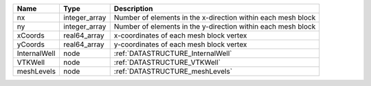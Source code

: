 

============ ============= ============================================================ 
Name         Type          Description                                                  
============ ============= ============================================================ 
nx           integer_array Number of elements in the x-direction within each mesh block 
ny           integer_array Number of elements in the y-direction within each mesh block 
xCoords      real64_array  x-coordinates of each mesh block vertex                      
yCoords      real64_array  y-coordinates of each mesh block vertex                      
InternalWell node          :ref:`DATASTRUCTURE_InternalWell`                            
VTKWell      node          :ref:`DATASTRUCTURE_VTKWell`                                 
meshLevels   node          :ref:`DATASTRUCTURE_meshLevels`                              
============ ============= ============================================================ 


